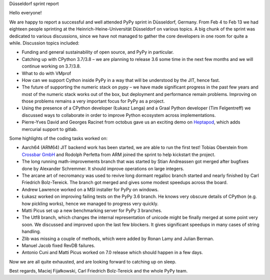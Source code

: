 Düsseldorf sprint report

Hello everyone!

We are happy to report a successful and well attended PyPy sprint 
in Düsseldorf, Germany. From Feb 4 to Feb 13 we had eighteen people sprinting
at the Heinrich-Heine-Universität Düsseldorf on various topics. A big
chunk of the sprint was dedicated to various discussions, since we have not
managed to gather the core developers in one room for quite a while.
Discussion topics included:

* Funding and general sustainability of open source, and PyPy in particular.

* Catching up with CPython 3.7/3.8 – we are planning to release 3.6 some time
  in the next few months and we will continue working on 3.7/3.8.

* What to do with VMprof

* How can we support Cython inside PyPy in a way that will be understood
  by the JIT, hence fast.

* The future of supporting the numeric stack on pypy – we have made significant
  progress in the past few years and most of the numeric stack works out of the box,
  but deployment and performance remain problems. Improving on those problems
  remains a very important focus for PyPy as a project.

* Using the presence of a CPython developer (Łukasz Langa) and a Graal Python developer
  (Tim Felgentreff) we discussed ways to collaborate in order to improve Python
  ecosystem across implementations.

* Pierre-Yves David and Georges Racinet from octobus gave us an exciting demo
  on `Heptapod`_, which adds mercurial support to gitlab.

Some highlights of the coding tasks worked on:

* Aarch64 (ARM64) JIT backend work has been started, we are able to run the first
  test! Tobias Oberstein from `Crossbar GmbH`_ and Rodolph Perfetta from ARM joined the
  sprint to help kickstart the project.

* The long running math-improvements branch that was started by Stian Andreassen got merged
  after bugfixes done by Alexander Schremmer. It should improve operations on large integers.

* The arcane art of necromancy was used to revive long dormant regalloc branch started
  and nearly finished by Carl Friedrich Bolz-Tereick. The branch got merged and gives
  some modest speedups across the board.

* Andrew Lawrence worked on a MSI installer for PyPy on windows.

* Łukasz worked on improving failing tests on the PyPy 3.6 branch. He knows very obscure
  details of CPython (e.g. how pickling works), hence we managed to progress very quickly.

* Matti Picus set up a new benchmarking server for PyPy 3 branches.

* The Utf8 branch, which changes the internal representation of unicode might be finally
  merged at some point very soon. We discussed and improved upon the last few
  blockers. It gives significant speedups in many cases of string handling.

* Zlib was missing a couple of methods, which were added by Ronan Lamy and Julian Berman.

* Manuel Jacob fixed RevDB failures.

* Antonio Cuni and Matti Picus worked on 7.0 release which should happen in a few days.

Now we are all quite exhausted, and are looking forward to catching up on sleep.

Best regards,
Maciej Fijałkowski, Carl Friedrich Bolz-Tereick and the whole PyPy team.

.. _`heptapod`: https://heptapod.net
.. _`Crossbar GmbH`: https://crossbar.io/
